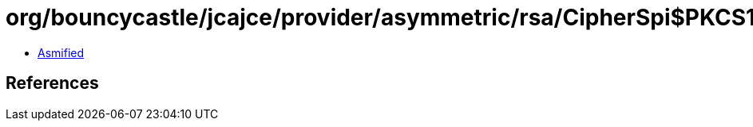 = org/bouncycastle/jcajce/provider/asymmetric/rsa/CipherSpi$PKCS1v1_5Padding_PrivateOnly.class

 - link:CipherSpi$PKCS1v1_5Padding_PrivateOnly-asmified.java[Asmified]

== References


